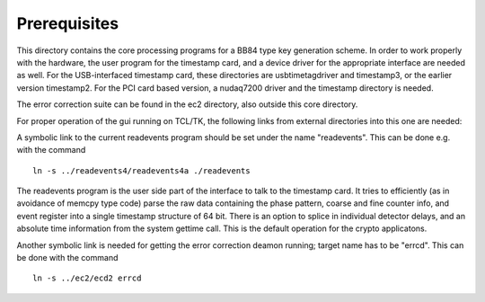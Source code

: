 Prerequisites
=============

This directory contains the core processing programs for a BB84 type key
generation scheme. In order to work properly with the hardware, the user
program for the timestamp card, and a device driver for the appropriate
interface are needed as well. For the USB-interfaced timestamp card, these
directories are  usbtimetagdriver and timestamp3, or the earlier version
timestamp2. For the PCI card based version, a nudaq7200 driver and the
timestamp directory is needed.

The error correction suite can be found in the ec2 directory, also outside
this core directory.

For proper operation of the gui running on TCL/TK, the following links 
from external directories into this one are needed:

A symbolic link to the current readevents program should be set under the name
"readevents". This can be done e.g. with the command

::

	ln -s ../readevents4/readevents4a ./readevents

The readevents program is the user side part of the interface to talk to the
timestamp card. It tries to efficiently (as in avoidance of memcpy type code)
parse the raw data containing the phase pattern, coarse and fine counter info,
and event register into a single timestamp structure of 64 bit. There is an
option to splice in individual detector delays, and an absolute time
information from the system gettime call. This is the default operation for
the crypto applicatons.

Another symbolic link is needed for getting the error correction deamon
running; target name has to be "errcd". This can be done with the command

::

	ln -s ../ec2/ecd2 errcd
	
	
